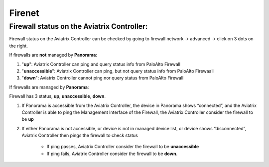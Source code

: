 .. meta::
   :description: Aviatrix Support Center
   :keywords: Aviatrix, Support, Support Center

===========================================================================
Firenet
===========================================================================

Firewall status on the Aviatrix Controller:
---------------------------------------------

Firewall status on the Aviatrix Controller can be checked by going to firewall network -> advanced -> click on 3 dots on the right.

|image1|

If firewalls are **not** managed by **Panorama**:

1. "**up**": Aviatrix Controller can ping and query status info from PaloAlto Firewall

2. "**unaccessible**":  Aviatrix Controller can ping, but not query status info from PaloAlto Firewaall

3. "**down**": Aviatrix Controller cannot ping nor query status from PaloAlto Firewall

If firewalls are managed by **Panorama**:

Firewall has 3 status, **up**, **unaccessible**, **down**.

1. If Panorama is accessible from the Aviatrix Controller, the device in Panorama shows “connected”, and the Aviatrix Controller is able to ping the Management Interface of the Firewall, the Aviatrix Controller consider the firewall to be **up**

2. If either Panorama is not accessible, or device is not in managed device list, or device shows “disconnected”, Aviatrix Controller then pings the firewall to check status

     * If ping passes, Aviatrix Controller consider the firewall to be **unaccessible**

     * If ping fails, Aviatrix Controller consider the firewall to be **down**.



.. |image1| image:: Firenet-images/firewall_status.png
    :width: 100%
